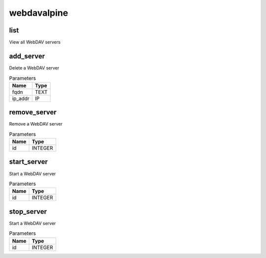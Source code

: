 .. _module-webdavalpine:

webdavalpine
============

    
list
^^^^

View all WebDAV servers

add_server
^^^^^^^^^^

Delete a WebDAV server

..  csv-table:: Parameters
    :header: "Name", "Type"

    "fqdn","TEXT"
    "ip_addr","IP"

remove_server
^^^^^^^^^^^^^

Remove a WebDAV server

..  csv-table:: Parameters
    :header: "Name", "Type"

    "id","INTEGER"

start_server
^^^^^^^^^^^^

Start a WebDAV server

..  csv-table:: Parameters
    :header: "Name", "Type"

    "id","INTEGER"

stop_server
^^^^^^^^^^^

Start a WebDAV server

..  csv-table:: Parameters
    :header: "Name", "Type"

    "id","INTEGER"

